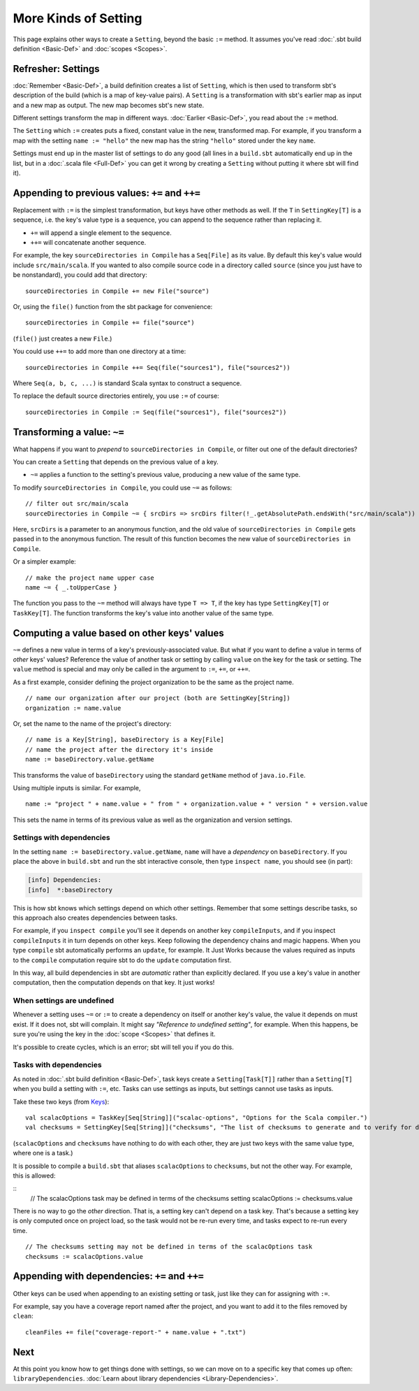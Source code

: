 =====================
More Kinds of Setting
=====================

This page explains other ways to create a ``Setting``, beyond the basic
``:=`` method. It assumes you've read :doc:`.sbt build definition <Basic-Def>` and :doc:`scopes <Scopes>`.

Refresher: Settings
-------------------

:doc:`Remember <Basic-Def>`, a build definition creates a
list of ``Setting``, which is then used to transform sbt's description
of the build (which is a map of key-value pairs). A ``Setting`` is a
transformation with sbt's earlier map as input and a new map as output.
The new map becomes sbt's new state.

Different settings transform the map in different ways.
:doc:`Earlier <Basic-Def>`, you read about the ``:=`` method.

The ``Setting`` which ``:=`` creates puts a fixed, constant value in the
new, transformed map. For example, if you transform a map with the
setting ``name := "hello"`` the new map has the string ``"hello"``
stored under the key ``name``.

Settings must end up in the master list of settings to do any good (all
lines in a ``build.sbt`` automatically end up in the list, but in a
:doc:`.scala file <Full-Def>` you can get it wrong by
creating a ``Setting`` without putting it where sbt will find it).

Appending to previous values: ``+=`` and ``++=``
------------------------------------------------

Replacement with ``:=`` is the simplest transformation, but keys have
other methods as well. If the ``T`` in ``SettingKey[T]`` is a sequence,
i.e. the key's value type is a sequence, you can append to the sequence
rather than replacing it.

-  ``+=`` will append a single element to the sequence.
-  ``++=`` will concatenate another sequence.

For example, the key ``sourceDirectories in Compile`` has a
``Seq[File]`` as its value. By default this key's value would include
``src/main/scala``. If you wanted to also compile source code in a
directory called ``source`` (since you just have to be nonstandard), you
could add that directory:

::

    sourceDirectories in Compile += new File("source")

Or, using the ``file()`` function from the sbt package for convenience:

::

    sourceDirectories in Compile += file("source")

(``file()`` just creates a new ``File``.)

You could use ``++=`` to add more than one directory at a time:

::

    sourceDirectories in Compile ++= Seq(file("sources1"), file("sources2"))

Where ``Seq(a, b, c, ...)`` is standard Scala syntax to construct a
sequence.

To replace the default source directories entirely, you use ``:=`` of
course:

::

    sourceDirectories in Compile := Seq(file("sources1"), file("sources2"))

Transforming a value: ``~=``
----------------------------

What happens if you want to *prepend* to
``sourceDirectories in Compile``, or filter out one of the default
directories?

You can create a ``Setting`` that depends on the previous value of a
key.

-  ``~=`` applies a function to the setting's previous value, producing
   a new value of the same type.

To modify ``sourceDirectories in Compile``, you could use ``~=`` as
follows:

::

    // filter out src/main/scala
    sourceDirectories in Compile ~= { srcDirs => srcDirs filter(!_.getAbsolutePath.endsWith("src/main/scala")) }

Here, ``srcDirs`` is a parameter to an anonymous function, and the old
value of ``sourceDirectories in Compile`` gets passed in to the
anonymous function. The result of this function becomes the new value of
``sourceDirectories in Compile``.

Or a simpler example:

::

    // make the project name upper case
    name ~= { _.toUpperCase }

The function you pass to the ``~=`` method will always have type
``T => T``, if the key has type ``SettingKey[T]`` or ``TaskKey[T]``. The
function transforms the key's value into another value of the same type.

Computing a value based on other keys' values
---------------------------------------------

``~=`` defines a new value in terms of a key's previously-associated
value. But what if you want to define a value in terms of *other* keys'
values?  Reference the value of another task or setting by calling ``value``
on the key for the task or setting.  The ``value`` method is special and may
only be called in the argument to ``:=``, ``+=``, or ``++=``.

As a first example, consider defining the project organization to be the same as the project name.

::

    // name our organization after our project (both are SettingKey[String])
    organization := name.value

Or, set the name to the name of the project's directory:

::

    // name is a Key[String], baseDirectory is a Key[File]
    // name the project after the directory it's inside
    name := baseDirectory.value.getName

This transforms the value of ``baseDirectory`` using the standard ``getName`` method of ``java.io.File``.

Using multiple inputs is similar.  For example,

::

    name := "project " + name.value + " from " + organization.value + " version " + version.value

This sets the name in terms of its previous value as well as the organization and version settings.

Settings with dependencies
~~~~~~~~~~~~~~~~~~~~~~~~~~

In the setting ``name := baseDirectory.value.getName``, ``name`` will have
a *dependency* on ``baseDirectory``. If you place the above in
``build.sbt`` and run the sbt interactive console, then type
``inspect name``, you should see (in part):

.. code-block:: text

    [info] Dependencies:
    [info]  *:baseDirectory

This is how sbt knows which settings depend on which other settings.
Remember that some settings describe tasks, so this approach also
creates dependencies between tasks.

For example, if you ``inspect compile`` you'll see it depends on another
key ``compileInputs``, and if you inspect ``compileInputs`` it in turn
depends on other keys. Keep following the dependency chains and magic
happens. When you type ``compile`` sbt automatically performs an
``update``, for example. It Just Works because the values required as
inputs to the ``compile`` computation require sbt to do the ``update``
computation first.

In this way, all build dependencies in sbt are *automatic* rather than
explicitly declared. If you use a key's value in another computation,
then the computation depends on that key. It just works!


When settings are undefined
~~~~~~~~~~~~~~~~~~~~~~~~~~~

Whenever a setting uses ``~=`` or ``:=`` to create a dependency on
itself or another key's value, the value it depends on must exist. If it
does not, sbt will complain. It might say *"Reference to undefined
setting"*, for example. When this happens, be sure you're using the key
in the :doc:`scope <Scopes>` that defines it.

It's possible to create cycles, which is an error; sbt will tell you if
you do this.

Tasks with dependencies
~~~~~~~~~~~~~~~~~~~~~~~

As noted in :doc:`.sbt build definition <Basic-Def>`, task
keys create a ``Setting[Task[T]]`` rather than a ``Setting[T]`` when you
build a setting with ``:=``, etc.  Tasks can use settings as inputs, but
settings cannot use tasks as inputs.

Take these two keys (from `Keys <../../sxr/Keys.scala.html>`_):

::

    val scalacOptions = TaskKey[Seq[String]]("scalac-options", "Options for the Scala compiler.")
    val checksums = SettingKey[Seq[String]]("checksums", "The list of checksums to generate and to verify for dependencies.")

(``scalacOptions`` and ``checksums`` have nothing to do with each other,
they are just two keys with the same value type, where one is a task.)

It is possible to compile a ``build.sbt`` that aliases ``scalacOptions`` to ``checksums``, but not the other way.
For example, this is allowed:

::
    // The scalacOptions task may be defined in terms of the checksums setting
    scalacOptions := checksums.value

There is no way to go the *other* direction.  That is, a setting key
can't depend on a task key. That's because a setting key is only
computed once on project load, so the task would not be re-run every
time, and tasks expect to re-run every time.

::

    // The checksums setting may not be defined in terms of the scalacOptions task
    checksums := scalacOptions.value


Appending with dependencies: ``+=`` and ``++=``
-------------------------------------------------

Other keys can be used when appending to an existing setting or task, just like they can for assigning with ``:=``.

For example, say you have a coverage report named after the project, and
you want to add it to the files removed by ``clean``:

::

    cleanFiles += file("coverage-report-" + name.value + ".txt")

Next
----

At this point you know how to get things done with settings, so we can
move on to a specific key that comes up often: ``libraryDependencies``.
:doc:`Learn about library dependencies <Library-Dependencies>`.
